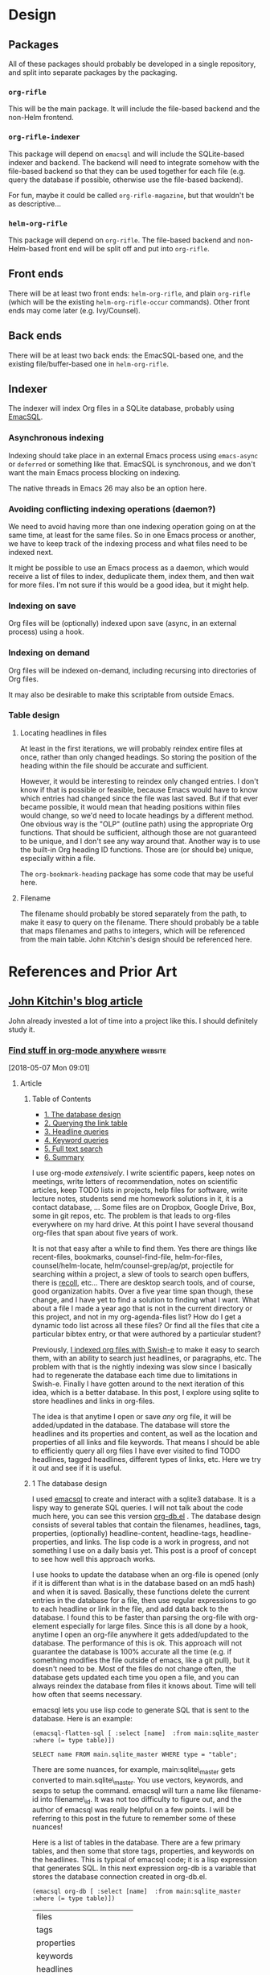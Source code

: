

* Design

** Packages

All of these packages should probably be developed in a single repository, and split into separate packages by the packaging.

*** =org-rifle=

This will be the main package.  It will include the file-based backend and the non-Helm frontend.

*** =org-rifle-indexer=

This package will depend on =emacsql= and will include the SQLite-based indexer and backend.  The backend will need to integrate somehow with the file-based backend so that they can be used together for each file (e.g. query the database if possible, otherwise use the file-based backend).

For fun, maybe it could be called =org-rifle-magazine=, but that wouldn't be as descriptive...

*** =helm-org-rifle=

This package will depend on =org-rifle=.  The file-based backend and non-Helm-based front end will be split off and put into =org-rifle=.

** Front ends

There will be at least two front ends: =helm-org-rifle=, and plain =org-rifle= (which will be the existing =helm-org-rifle-occur= commands).  Other front ends may come later (e.g. Ivy/Counsel).

** Back ends

There will be at least two back ends: the EmacSQL-based one, and the existing file/buffer-based one in =helm-org-rifle=.

** Indexer

The indexer will index Org files in a SQLite database, probably using [[https://github.com/skeeto/emacsql][EmacSQL]].

*** Asynchronous indexing

Indexing should take place in an external Emacs process using =emacs-async= or =deferred= or something like that.  EmacSQL is synchronous, and we don't want the main Emacs process blocking on indexing.

The native threads in Emacs 26 may also be an option here.

*** Avoiding conflicting indexing operations (daemon?)

We need to avoid having more than one indexing operation going on at the same time, at least for the same files.  So in one Emacs process or another, we have to keep track of the indexing process and what files need to be indexed next.

It might be possible to use an Emacs process as a daemon, which would receive a list of files to index, deduplicate them, index them, and then wait for more files.  I'm not sure if this would be a good idea, but it might help.

*** Indexing on save

Org files will be (optionally) indexed upon save (async, in an external process) using a hook.

*** Indexing on demand

Org files will be indexed on-demand, including recursing into directories of Org files.

It may also be desirable to make this scriptable from outside Emacs.

*** Table design

**** Locating headlines in files

At least in the first iterations, we will probably reindex entire files at once, rather than only changed headings.  So storing the position of the heading within the file should be accurate and sufficient.

However, it would be interesting to reindex only changed entries.  I don't know if that is possible or feasible, because Emacs would have to know which entries had changed since the file was last saved.  But if that ever became possible, it would mean that heading positions within files would change, so we'd need to locate headings by a different method.  One obvious way is the "OLP" (outline path) using the appropriate Org functions.  That should be sufficient, although those are not guaranteed to be unique, and I don't see any way around that.  Another way is to use the built-in Org heading ID functions.  Those are (or should be) unique, especially within a file.

The =org-bookmark-heading= package has some code that may be useful here.

**** Filename

The filename should probably be stored separately from the path, to make it easy to query on the filename.  There should probably be a table that maps filenames and paths to integers, which will be referenced from the main table.  John Kitchin's design should be referenced here.

* References and Prior Art

** [[http://kitchingroup.cheme.cmu.edu/blog/2017/01/03/Find-stuff-in-org-mode-anywhere/][John Kitchin's blog article]]

John already invested a lot of time into a project like this.  I should definitely study it.

*** [[http://kitchingroup.cheme.cmu.edu/blog/2017/01/03/Find-stuff-in-org-mode-anywhere/][Find stuff in org-mode anywhere]]                               :website:

[2018-05-07 Mon 09:01]

**** Article

***** Table of Contents

-  [[#org961d2be][1. The database design]]
-  [[#orgbda3471][2. Querying the link table]]
-  [[#org8284133][3. Headline queries]]
-  [[#org7d75505][4. Keyword queries]]
-  [[#org08feb51][5. Full text search]]
-  [[#orgbb3d71f][6. Summary]]

I use org-mode /extensively/. I write scientific papers, keep notes on meetings, write letters of recommendation, notes on scientific articles, keep TODO lists in projects, help files for software, write lecture notes, students send me homework solutions in it, it is a contact database, ... Some files are on Dropbox, Google Drive, Box, some in git repos, etc. The problem is that leads to org-files everywhere on my hard drive. At this point I have several thousand org-files that span about five years of work.

It is not that easy after a while to find them. Yes there are things like recent-files, bookmarks, counsel-find-file, helm-for-files, counsel/helm-locate, helm/counsel-grep/ag/pt, projectile for searching within a project, a slew of tools to search open buffers, there is [[https://www.lesbonscomptes.com/recoll/][recoll]], etc... There are desktop search tools, and of course, good organization habits. Over a five year time span though, these change, and I have yet to find a solution to finding what I want. What about a file I made a year ago that is not in the current directory or this project, and not in my org-agenda-files list? How do I get a dynamic todo list across all these files? Or find all the files that cite a particular bibtex entry, or that were authored by a particular student?

Previously, [[http://kitchingroup.cheme.cmu.edu/blog/2015/07/06/Indexing-headlines-in-org-files-with-swish-e-with-laser-sharp-results/][I indexed org files with Swish-e]] to make it easy to search them, with an ability to search just headlines, or paragraphs, etc. The problem with that is the nightly indexing was slow since I basically had to regenerate the database each time due to limitations in Swish-e. Finally I have gotten around to the next iteration of this idea, which is a better database. In this post, I explore using sqlite to store headlines and links in org-files.

The idea is that anytime I open or save /any/ org file, it will be added/updated in the database. The database will store the headlines and its properties and content, as well as the location and properties of all links and file keywords. That means I should be able to efficiently query all org files I have ever visited to find TODO headlines, tagged headlines, different types of links, etc. Here we try it out and see if it is useful.

***** 1 The database design

I used [[https://github.com/skeeto/emacsql][emacsql]] to create and interact with a sqlite3 database. It is a lispy way to generate SQL queries. I will not talk about the code much here, you can see this version [[/media/org-db.el][org-db.el]] . The database design consists of several tables that contain the filenames, headlines, tags, properties, (optionally) headline-content, headline-tags, headline-properties, and links. The lisp code is a work in progress, and not something I use on a daily basis yet. This post is a proof of concept to see how well this approach works.

I use hooks to update the database when an org-file is opened (only if it is different than what is in the database based on an md5 hash) and when it is saved. Basically, these functions delete the current entries in the database for a file, then use regular expressions to go to each headline or link in the file, and add data back to the database. I found this to be faster than parsing the org-file with org-element especially for large files. Since this is all done by a hook, anytime I open an org-file anywhere it gets added/updated to the database. The performance of this is ok. This approach will not guarantee the database is 100% accurate all the time (e.g. if something modifies the file outside of emacs, like a git pull), but it doesn't need to be. Most of the files do not change often, the database gets updated each time you open a file, and you can always reindex the database from files it knows about. Time will tell how often that seems necessary.

emacsql lets you use lisp code to generate SQL that is sent to the database. Here is an example:

#+BEGIN_EXAMPLE
    (emacsql-flatten-sql [ :select [name]  :from main:sqlite_master  :where (= type table)])
#+END_EXAMPLE

#+BEGIN_EXAMPLE
    SELECT name FROM main.sqlite_master WHERE type = "table";
#+END_EXAMPLE

There are some nuances, for example, main:sqlite\_master gets converted to main.sqlite\_master. You use vectors, keywords, and sexps to setup the command. emacsql will turn a name like filename-id into filename\_id. It was not too difficulty to figure out, and the author of emacsql was really helpful on a few points. I will be referring to this post in the future to remember some of these nuances!

Here is a list of tables in the database. There are a few primary tables, and then some that store tags, properties, and keywords on the headlines. This is typical of emacsql code; it is a lisp expression that generates SQL. In this next expression org-db is a variable that stores the database connection created in org-db.el.

#+BEGIN_EXAMPLE
    (emacsql org-db [ :select [name]  :from main:sqlite_master  :where (= type table)])
#+END_EXAMPLE

| files                         |
| tags                          |
| properties                    |
| keywords                      |
| headlines                     |
| headline\_content             |
| headline\_content\_content    |
| headline\_content\_segments   |
| headline\_content\_segdir     |
| headline\_content\_docsize    |
| headline\_content\_stat       |
| headline\_tags                |
| headline\_properties          |
| file\_keywords                |
| links                         |

Here is a description of the columns in the files table:

#+BEGIN_EXAMPLE
    (emacsql org-db [ :pragma (funcall table_info files)])
#+END_EXAMPLE

| 0   | rowid      | INTEGER   | 0     | nil   | 1   |
| 1   | filename   | 0         | nil   | 0     |     |
| 2   | md5        | 0         | nil   | 0     |     |

and the headlines table.

#+BEGIN_EXAMPLE
    (emacsql org-db [ :pragma (funcall table_info headlines)])
#+END_EXAMPLE

| 0   | rowid                  | INTEGER   | 0     | nil   | 1   |
| 1   | filename\_id           | 0         | nil   | 0     |     |
| 2   | title                  | 0         | nil   | 0     |     |
| 3   | level                  | 0         | nil   | 0     |     |
| 4   | todo\_keyword          | 0         | nil   | 0     |     |
| 5   | todo\_type             | 0         | nil   | 0     |     |
| 6   | archivedp              | 0         | nil   | 0     |     |
| 7   | commentedp             | 0         | nil   | 0     |     |
| 8   | footnote\_section\_p   | 0         | nil   | 0     |     |
| 9   | begin                  | 0         | nil   | 0     |     |

Tags and properties on a headline are stored in headline-tags and headline-properties.

The database is not large if all it has is headlines and links (no content). It got up to half a GB with content, and seemed a little slow, so for this post I leave the content out.

#+BEGIN_EXAMPLE
    du -hs ~/org-db/org-db.sqlite
#+END_EXAMPLE

| 56M   | /Users/jkitchin/org-db/org-db.sqlite   |

Here we count how many files are in the database. These are just the org-files in my Dropbox folder. There are a lot of them! If I include all the org-files from my research and teaching projects this number grows to about 10,000! You do not want to run org-map-entries on that. Note this also includes all of the org\_archive files.

#+BEGIN_EXAMPLE
    (emacsql org-db [ :select (funcall count)  :from files])
#+END_EXAMPLE

| 1569   |

Here is the headlines count. You can see there is no chance of remembering where these are because there are so many!

#+BEGIN_EXAMPLE
    (emacsql org-db [ :select (funcall count)  :from headlines])
#+END_EXAMPLE

| 38587   |

And the links. So many links!

#+BEGIN_EXAMPLE
    (emacsql org-db [ :select (funcall count)  :from links])
#+END_EXAMPLE

| 303739   |

That is a surprising number of links.

***** 2 Querying the link table

Let's see how many are cite links from org-ref there are.

#+BEGIN_EXAMPLE
    (emacsql org-db [ :select (funcall count)  :from links  :where (= type  "cite")])
#+END_EXAMPLE

| 14766   |

Wow, I find that to also be surprisingly large! I make a living writing proposals and scientific papers, and I wrote org-ref to make that easier, so maybe it should not be so surprising. We can search the link database for files containing citations of "kitchin-2015-examp" like this. The links table only stores the filename-id, so we join it with the files table to get useful information. Here we show the list of files that contain a citation of that reference. It is a mix of manuscripts, proposals, presentations, documentation files and notes.

#+BEGIN_EXAMPLE
    (emacsql org-db [ :select  :distinct [files:filename]
                      :from links  :inner  :join files  :on (= links:filename-id files:rowid) 
                      :where ( and (= type  "cite") (like path  "%kitchin-2015-examp%"))])
#+END_EXAMPLE

| /Users/jkitchin/Dropbox/CMU/manuscripts/2015/Research\_Data\_Publishing\_Paper/manuscript.org                                  |
| /Users/jkitchin/Dropbox/CMU/manuscripts/2015/Research\_Data\_Publishing\_Paper/manuscript-2015-06-29/manuscript.org            |
| /Users/jkitchin/Dropbox/CMU/manuscripts/2015/Research\_Data\_Publishing\_Paper/manuscript-2015-10-10/manuscript.org            |
| /Users/jkitchin/Dropbox/CMU/manuscripts/2015/Research\_Data\_Publishing\_Paper/manuscript-2016-03-09/manuscript.org            |
| /Users/jkitchin/Dropbox/CMU/manuscripts/2015/Research\_Data\_Publishing\_Paper/manuscript-2016-04-18/manuscript.org            |
| /Users/jkitchin/Dropbox/CMU/manuscripts/2015/human-readable-data/manuscript.org                                                |
| /Users/jkitchin/Dropbox/CMU/manuscripts/@archive/2015/Research\_Data\_Publishing\_Paper/manuscript.org                         |
| /Users/jkitchin/Dropbox/CMU/manuscripts/@archive/2015/Research\_Data\_Publishing\_Paper/manuscript-2015-06-29/manuscript.org   |
| /Users/jkitchin/Dropbox/CMU/manuscripts/@archive/2015/Research\_Data\_Publishing\_Paper/manuscript-2015-10-10/manuscript.org   |
| /Users/jkitchin/Dropbox/CMU/manuscripts/@archive/2015/Research\_Data\_Publishing\_Paper/manuscript-2016-03-09/manuscript.org   |
| /Users/jkitchin/Dropbox/CMU/manuscripts/@archive/2015/Research\_Data\_Publishing\_Paper/manuscript-2016-04-18/manuscript.org   |
| /Users/jkitchin/Dropbox/CMU/manuscripts/@archive/2015/human-readable-data/manuscript.org                                       |
| /Users/jkitchin/Dropbox/CMU/meetings/@archive/2015/BES-2015/doe-bes-wed-data-briefing/doe-bes-wed-data-sharing.org             |
| /Users/jkitchin/Dropbox/CMU/meetings/@archive/2015/NIST-july-2015/data-sharing.org                                             |
| /Users/jkitchin/Dropbox/CMU/meetings/@archive/2015/UD-webinar/ud-webinar.org                                                   |
| /Users/jkitchin/Dropbox/CMU/meetings/@archive/2016/AICHE/data-sharing/data-sharing.org                                         |
| /Users/jkitchin/Dropbox/CMU/meetings/@archive/2016/Spring-ACS/data-sharing/data-sharing.org                                    |
| /Users/jkitchin/Dropbox/CMU/projects/DOE-Early-Career/annual-reports/final-report/kitchin-DESC0004031-final-report.org         |
| /Users/jkitchin/Dropbox/CMU/proposals/@archive/2015/DOE-renewal/proposal-v2.org                                                |
| /Users/jkitchin/Dropbox/CMU/proposals/@archive/2015/DOE-renewal/archive/proposal.org                                           |
| /Users/jkitchin/Dropbox/CMU/proposals/@archive/2016/DOE-single-atom-alloy/proposal.org                                         |
| /Users/jkitchin/Dropbox/CMU/proposals/@archive/2016/MRSEC/MRSEC-IRG-metastable-materials-preproposal/IRG-concept.org           |
| /Users/jkitchin/Dropbox/CMU/proposals/@archive/2016/ljaf-open-science/kitchin-proposal.org                                     |
| /Users/jkitchin/Dropbox/CMU/proposals/@archive/2016/nsf-germination/project-description.org                                    |
| /Users/jkitchin/Dropbox/CMU/proposals/@archive/2016/nsf-reu-supplement/project-description.org                                 |
| /Users/jkitchin/Dropbox/CMU/proposals/@archive/2016/proctor-and-gamble-education/proposal.org                                  |
| /Users/jkitchin/Dropbox/bibliography/notes.org                                                                                 |
| /Users/jkitchin/Dropbox/kitchingroup/jmax/org-ref/citeproc/readme.org                                                          |
| /Users/jkitchin/Dropbox/kitchingroup/jmax/org-ref/citeproc/readme-unsrt.org                                                    |
| /Users/jkitchin/Dropbox/kitchingroup/jmax/org-ref/citeproc/readme-author-year.org                                              |
| /Users/jkitchin/Dropbox/kitchingroup/jmax/org-ref/tests/test-1.org                                                             |
| /Users/jkitchin/Dropbox/kitchingroup/jmax/org-ref/tests/sandbox/elpa/org-ref-20160122.1725/citeproc/readme.org                 |

Obviously we could use this to generate candidates for something like helm or ivy like this.

#+BEGIN_EXAMPLE
    (ivy-read  "Open: " (emacsql org-db [ :select [files:filename links:begin]
                                         :from links  :inner  :join files  :on (= links:filename-id files:rowid) 
                                         :where ( and (= type  "cite") (like path  "%kitchin-2015-examp%"))])
               :action '(1 ( "o"
                           ( lambda (c)
                             (find-file (car c))
                             (goto-char (nth 1 c))
                             (org-show-entry)))))
#+END_EXAMPLE

#+BEGIN_EXAMPLE
    /Users/jkitchin/Dropbox/CMU/manuscripts/2015/human-readable-data/manuscript.org
#+END_EXAMPLE

Now, you can find every org-file containing any bibtex key as a citation. Since SQL is the query language, you should be able to build really sophisticated queries that combine filters for multiple citations, different kinds of citations, etc.

***** 3 Headline queries

Every headline is stored, along with its location, tags and properties. We can use the database to find headlines that are tagged or with certain properties. You can see here I have 293 tags in the database.

#+BEGIN_EXAMPLE
    (emacsql org-db [ :select (funcall count)  :from tags])
#+END_EXAMPLE

| 293   |

Here we find headlines tagged with electrolyte. I tagged some papers I read with this at some point.

#+BEGIN_EXAMPLE
    (emacsql org-db [ :select  :distinct [files:filename headlines:title]
                      :from headlines  :inner  :join headline-tags  :on (=  headlines:rowid headline-tags:headline-id)
                      :inner  :join tags  :on (= tags:rowid headline-tags:tag-id)
                      :inner  :join files  :on (= headlines:filename-id files:rowid)
                      :where (= tags:tag  "electrolyte")  :limit 5])
#+END_EXAMPLE

| /Users/jkitchin/Dropbox/org-mode/prj-doe-early-career.org   | 2010 - Nickel-borate oxygen-evolving catalyst that functions under benign conditions                                                                     |
| /Users/jkitchin/Dropbox/bibliography/notes.org              | 1971 - A Correlation of the Solution Properties and the Electrochemical Behavior of the Nickel Hydroxide Electrode in Binary Aqueous Alkali Hydroxides   |
| /Users/jkitchin/Dropbox/bibliography/notes.org              | 1981 - Studies concerning charged nickel hydroxide electrodes IV. Reversible potentials in LiOH, NaOH, RbOH and CsOH                                     |
| /Users/jkitchin/Dropbox/bibliography/notes.org              | 1986 - The effect of lithium in preventing iron poisoning in the nickel hydroxide electrode                                                              |
| /Users/jkitchin/Dropbox/bibliography/notes.org              | 1996 - The role of lithium in preventing the detrimental effect of iron on alkaline battery nickel hydroxide electrode: A mechanistic aspect             |

Here we see how many entries have an EMAIL property. These could serve as contacts to send email to.

#+BEGIN_EXAMPLE
    (emacsql org-db [ :select [(funcall count)]  :from
                     headlines  :inner  :join headline-properties  :on (=  headlines:rowid headline-properties:headline-id)
                      :inner  :join properties  :on (= properties:rowid headline-properties:property-id)
                      :where ( and (= properties:property  "EMAIL") (not (null headline-properties:value)))])
#+END_EXAMPLE

| 7452   |

If you want to see the ones that match "jkitchin", here they are.

#+BEGIN_EXAMPLE
    (emacsql org-db [ :select  :distinct [headlines:title headline-properties:value]  :from
                 headlines  :inner  :join headline-properties  :on (=  headlines:rowid headline-properties:headline-id)
                  :inner  :join properties  :on (= properties:rowid headline-properties:property-id)
                  :where ( and (= properties:property  "EMAIL") (like headline-properties:value  "%jkitchin%"))])
#+END_EXAMPLE

| John Kitchin    | jkitchin@andrew.cmu.edu   |
| John Kitchin    | jkitchin@cmu.edu          |
| Kitchin, John   | jkitchin@andrew.cmu.edu   |

Here is a query to find the number of headlines where the deadline matches 2017. Looks like I am already busy!

#+BEGIN_EXAMPLE
    (emacsql org-db [ :select (funcall count)  :from
                 headlines  :inner  :join headline-properties  :on (=  headlines:rowid headline-properties:headline-id)
                  :inner  :join properties  :on (= properties:rowid headline-properties:property-id)
                  :where ( and (= properties:property  "DEADLINE") (glob headline-properties:value  "*2017*"))])
#+END_EXAMPLE

| 50   |

***** 4 Keyword queries

We also store file keywords, so we can search on document titles, authors, etc. Here are five documents with titles longer than 35 characters sorted in descending order.

#+BEGIN_EXAMPLE
    (emacsql org-db [ :select  :distinct [value]  :from
                     file-keywords  :inner  :join keywords  :on (= file-keywords:keyword-id keywords:rowid)
                      :where ( and (> (funcall length value) 35) (= keywords:keyword  "TITLE"))
                      :order  :by value  :desc
                      :limit 5])
#+END_EXAMPLE

| pycse - Python3 Computations in Science and Engineering                                                              |
| org-show - simple presentations in org-mode                                                                          |
| org-mode - A Human Readable, Machine Addressable Approach to Data Archiving and Sharing in Science and Engineering   |
| modifying emacs to make typing easier.                                                                               |
| jmax - John's customizations to maximize Emacs                                                                       |

It is possible to search on AUTHOR, and others. My memos have a #+SUBJECT keyword, so I can find memos on a subject. They also use the LATEX\_CLASS of cmu-memo, so I can find all of them easily too:

#+BEGIN_EXAMPLE
    (emacsql org-db [ :select [(funcall count)]  :from
                     file-keywords  :inner  :join keywords  :on (= file-keywords:keyword-id keywords:rowid)
                      :where ( and (= value  "cmu-memo") (= keywords:keyword  "LATEX_CLASS"))
                      :limit 5])
#+END_EXAMPLE

| 119   |

How about that, 119 memos... Still it sure is nice to be able to find them.

***** 5 Full text search

In theory, the database has a table for the headline content, and it should be fully searchable. I found the database got a little sluggish, and nearly 1/2 a GB in size when using it so I am leaving it out for now.

***** 6 Summary

The foundation for something really good is here. It is still a little tedious to wrote the queries with all the table joins, but some of that could be wrapped into a function for a query. I like the lispy style of the queries, although it can be tricky to map all the concepts onto SQL. A function that might wrap this could look like this:

#+BEGIN_EXAMPLE
    (org-db-query ( and (= properties:property  "DEADLINE") (glob headline-properties:value  "*2017*")))
#+END_EXAMPLE

This is what it would ideally look like using the org tag/property match syntax. Somehow that string would have to get expanded to generate the code above. I do not have a sense for how difficult that would be. It might not be hard with [[https://github.com/skeeto/rdp][a recursive descent parser]], written by the same author as emacsql.

#+BEGIN_EXAMPLE
    (org-db-query  "DEADLINE={2017}")
#+END_EXAMPLE

The performance is only ok. For large org files there is a notable lag in updating the database, which is notable because while updating, Emacs is blocked. I could try using an idle timer for updates with a queue, or get more clever about when to update. It is not essential that the updates be real-time, only that they are reasonably accurate or done by the time I next search. For now, it is not too annoying though. As a better database, I have had my eye on [[https://xapian.org][xapian]] since that is what mu4e (and notmuch) uses. It might be good to have an external library for parsing org-files, i.e. not through emacs, for this. It would certainly be faster. It seems like a big project though, maybe next summer ;)

Another feature this might benefit from is ignore patterns, or some file feature that prevents it from being indexed. For example, I keep an encrypted password file in org-mode, but as soon as I opened it, it got indexed right into the database, in plain text. If you walk your file system, it might make sense to avoid some directories, like .dropbox.cache. Otherwise, this still looks like a promising approach.

Copyright (C) 2017 by John Kitchin. See the [[/copying.html][License]] for information about copying.

[[/org/2017/01/03/Find-stuff-in-org-mode-anywhere.org][org-mode source]]

Org-mode version = 9.0.3

*** [[http://kitchingroup.cheme.cmu.edu/media/org-db.el][org-db.el]]

This is the file linked to in the article.

#+BEGIN_SRC elisp
  ;;; org-db.el --- An org database

  ;;; Commentary:
  ;;

  (require 'emacsql-sqlite)

  (defcustom org-db-root "~/org-db/"
    "Root directory for db files."
    :group 'org-db)

  (defcustom org-db-index-content nil
    "Controls if the content of headlines is saved.")

  (unless (file-directory-p org-db-root)
    (make-directory org-db-root t))

  (defvar org-db (emacsql-sqlite (expand-file-name "org-db.sqlite" org-db-root)))

  (emacsql org-db [:PRAGMA (= foreign_keys 1)])


  (emacsql org-db [:create-table :if :not :exists
                                 files
                                 ([(rowid integer :primary-key)
                                   (filename :unique)
                                   md5])])

  (emacsql org-db [:create-table :if :not :exists tags
                                 ([(rowid integer :primary-key)
                                   (tag :unique)])])

  (emacsql org-db [:create-table :if :not :exists properties
                                 ([(rowid integer :primary-key)
                                   (property :unique)])])

  (emacsql org-db [:create-table :if :not :exists keywords
                                 ([(rowid integer :primary-key)
                                   (keyword :unique)])])

  (emacsql org-db [:create-table :if :not :exists
                                 headlines
                                 ([(rowid integer :primary-key)
                                   filename-id
                                   title
                                   level
                                   todo-keyword
                                   todo-type
                                   archivedp
                                   commentedp
                                   footnote-section-p
                                   begin]
                                  (:foreign-key [filename-id] :references files [rowid] :on-delete :cascade))])

  ;; no cascade delete ;(
  (emacsql org-db [:create :virtual :table :if :not :exists headline-content :using fts4
                           ([headline-id content])])


  (emacsql org-db [:create-table :if :not :exists
                                 headline-tags
                                 ([(rowid integer :primary-key)
                                   headline-id
                                   tag-id]
                                  (:foreign-key [headline-id] :references headlines [rowid] :on-delete :cascade)
                                  (:foreign-key [tag-id] :references tags [rowid] :on-delete :cascade))])


  (emacsql org-db [:create-table :if :not :exists
                                 headline-properties
                                 ([(rowid integer :primary-key)
                                   headline-id
                                   property-id
                                   value]
                                  (:foreign-key [headline-id] :references headlines [rowid] :on-delete :cascade)
                                  (:foreign-key [property-id] :references properties [rowid] :on-delete :cascade))])


  (emacsql org-db [:create-table :if :not :exists
                                 file-keywords
                                 ([(rowid integer :primary-key)
                                   filename-id
                                   keyword-id
                                   value]
                                  (:foreign-key [filename-id] :references files [rowid] :on-delete :cascade)
                                  (:foreign-key [keyword-id] :references keywords [rowid] :on-delete :cascade))])


  (emacsql org-db [:create-table :if :not :exists
                                 links
                                 ([(rowid integer :primary-key)
                                   filename-id
                                   type
                                   path
                                   raw-link
                                   description
                                   search-option
                                   begin]
                                  (:foreign-key [filename-id] :references files [rowid] :on-delete :cascade))])


  (defun org-db-link-update ()
    "Update the database with links in the current buffer."
    (interactive)
    (message "Updating links in %s" (buffer-file-name))
    (setq filename-id
          (or (caar (emacsql org-db [:select rowid :from files
                                             :where (= filename $s1)]
                             (buffer-file-name)))
              (emacsql org-db [:insert :into files :values [nil $s1 $s2]]
                       (buffer-file-name)
                       (md5 (current-buffer)))
              (caar (emacsql org-db [:select (funcall last-insert-rowid)]))))

    (save-excursion
      (goto-char (point-min))
      (while (re-search-forward org-any-link-re nil t)
        (let ((link (save-excursion (goto-char (match-beginning 0)) (org-element-context))))
          (emacsql org-db [:insert :into links :values $v1]
                   (list (vector
                          nil
                          filename-id
                          (org-element-property :type link)
                          (org-element-property :path link)
                          (org-element-property :raw-link link)
                          (if (org-element-property :contents-begin link)
                              (buffer-substring-no-properties
                               (org-element-property :contents-begin link)
                               (org-element-property :contents-end link))
                            "")
                          (org-element-property :search-option link)
                          (org-element-property :begin link))))))))


  (defun org-db-keyword-update ()
    "Update the database with keyword-values for the current buffer."
    (message "Updating keywords in %s" (buffer-file-name))
    (save-excursion
      (goto-char (point-min))
      (save-restriction
        (widen)
        (let ((keywords '())
              filename-id keyword-id
              key val)
          (while (re-search-forward "^#\\+\\([^ ]*\\): +\\(.*\\)")
            (setq key (match-string-no-properties 1)
                  val (match-string-no-properties 2))
            (add-to-list 'keywords (cons (upcase key) val)))

          (setq filename-id
                (or (caar (emacsql org-db [:select rowid :from files
                                                   :where (= filename $s1)]
                                   (buffer-file-name)))
                    (emacsql org-db [:insert :into files :values [nil $s1 $s2]]
                             (buffer-file-name)
                             (md5 (current-buffer)))
                    (caar (emacsql org-db [:select (funcall last-insert-rowid)]))))

          (loop for (keyword . value) in keywords
                do
                (message "keyword: %s %s" keyword value)
                (setq keyword-id
                      (or (caar (emacsql org-db [:select rowid :from keywords
                                                         :where (= keyword $s1)]
                                         keyword))
                          (emacsql org-db [:insert :into keywords :values [nil $s1]]
                                   keyword)
                          (caar (emacsql org-db [:select (funcall last-insert-rowid)]))))
                (emacsql org-db [:insert :into file-keywords :values [nil $s1 $s2 $s3]]
                         filename-id keyword-id value))))))


  (defun org-db-add-headline ()
    "add a headline."
    (interactive)
    (let ((hl (org-element-context))
          filename-id headline-id tag-id property-id)

      ;; filename
      (setq filename-id
            (or (caar (emacsql org-db [:select rowid :from files
                                               :where (= filename $s1)]
                               (buffer-file-name)))
                (emacsql org-db [:insert :into files :values [nil $s1 $s2]]
                         (buffer-file-name)
                         (md5 (current-buffer)))
                (caar (emacsql org-db [:select (funcall last-insert-rowid)]))))

      ;; headline
      (emacsql org-db [:insert :into headlines :values
                               [nil $s1 $s2 $s3 $s4 $s5 $s6 $s7 $s8 $s9]]
               filename-id
               (org-element-property :title hl)
               (org-element-property :level hl)
               (org-element-property :todo-keyword hl)
               (org-element-property :todo-type hl)
               (org-element-property :archivedp hl)
               (org-element-property :commentedp hl)
               (org-element-property :footnote-section-p hl)
               (org-element-property :begin hl))
      (setq headline-id (caar (emacsql org-db [:select (funcall last-insert-rowid)])))

      ;; content for searching
      (when org-db-index-content (org-element-property :contents-begin hl)
            (emacsql org-db [:insert :into headline-content :values
                                     [$s1 $s2]]
                     headline-id
                     (buffer-substring-no-properties
                      (org-element-property :contents-begin hl)
                      (org-element-property :contents-end hl))))

      ;; tags
      (loop for tag in (mapcar 'org-no-properties (org-get-tags-at))
            do
            (setq tag-id
                  (or
                   (caar (emacsql org-db [:select rowid :from tags :where (= tag $s1)] tag))
                   (emacsql org-db [:insert :into tags :values [nil $s1]] tag)
                   (caar (emacsql org-db [:select (funcall last-insert-rowid)]))))

            ;; Now add entries to headline_tags

            (emacsql org-db [:insert :into headline-tags :values [nil $s1 $s2]]
                     headline-id tag-id))
      ;; properties
      (loop for (property . value) in (org-entry-properties)
            do
            (setq property-id
                  (or
                   (caar (emacsql org-db [:select rowid :from properties :where (= property $s1)] property))
                   (emacsql org-db [:insert :into properties :values [nil $s1]] property)
                   (caar (emacsql org-db [:select (funcall last-insert-rowid)]))))

            ;; and the values
            (emacsql org-db [:insert :into headline-properties :values [nil $s1 $s2 $s3]]
                     headline-id
                     property-id
                     (org-no-properties value)))))


  (defun org-db-update (&optional force)
    "Update the database with the current buffer if needed."
    (interactive "P")
    (when (or force
              (not (string= (md5 (current-buffer))
                            (caar (emacsql org-db [:select md5 :from files
                                                           :where (= filename $s1)]
                                           (buffer-file-name))))))
      (message "Updating database in %s" (buffer-file-name))
      ;; no cascade delete in virtual tables, so we manually do it.
      (let ((filename-id (caar (emacsql org-db [:select rowid :from files
                                                        :where (= filename $s1)]
                                        (buffer-file-name))))
            headline-ids)
        (when filename-id
          (setq headline-ids
                (mapcar 'car (emacsql org-db [:select [rowid] :from headlines
                                                      :where (= filename-id $s1)]
                                      filename-id)))
          (loop for hl-id in headline-ids do
                (emacsql org-db [:delete :from headline-content
                                         :where (= headline-content:headline-id $s1)]
                         hl-id)))
        ;; now delete the file, which should cascade delete the rest
        (emacsql org-db [:delete :from files :where (= filename $s1)] (buffer-file-name)))

      ;; now add each headline and link.
      (org-with-wide-buffer
       (org-db-link-update)
       (org-db-keyword-update)
       (org-map-entries 'org-db-add-headline))

      (message "done updating %s" (buffer-file-name))))

  (defun org-db-refresh ()
    "Update all the files in the database."
    (interactive)
    (let* ((files (emacsql org-db [:select [filename] :from files]))
           (N (length files))
           (enable-local-variables nil)
           (org-mode-hook '())
           buf)
      (loop for (fname) in files for i from 0 to N
            do
            (if (and fname (file-exists-p fname))
                (progn
                  (message "Refreshing %s of %s" i N)
                  (setq buf (find-file-noselect fname))
                  (with-current-buffer buf
                    (condition-case nil
                        (org-db-update t)
                      (error (message "Error updating %s" fname))))
                  (kill-buffer buf))
              ;; no fname exists. We need to delete it.
              (message "removing %s from database" fname)
              (let ((filename-id (caar (emacsql org-db [:select rowid :from files
                                                                :where (= filename $s1)]
                                                fname)))
                    headline-ids)
                (when filename-id
                  (setq headline-ids
                        (mapcar 'car (emacsql org-db [:select [rowid] :from headlines
                                                              :where (= filename-id $s1)]
                                              filename-id)))
                  (loop for hl-id in headline-ids do
                        (emacsql org-db [:delete :from headline-content
                                                 :where (= headline-content:headline-id $s1)]
                                 hl-id)))
                ;; now delete the file, which should cascade delete the rest
                (emacsql org-db [:delete :from files :where (= filename $s1)] fname))))))


  (defun org-db-index (path &optional recursive)
    "Index all the org-files in PATH."
    (interactive (list (read-directory-name "Path: ")
                       current-prefix-arg))
    (let ((enable-local-variables nil))
      (loop for f in (f-files path (lambda (f) (and (or (f-ext? f "org")
                                                        (f-ext? f "org_archive"))
                                                    (not (string-match "\\.dropbox" f))))
                              recursive)
            do
            (let ((buf (find-file-noselect f)))
              (kill-buffer buf)))))

  (add-hook
   'org-mode-hook
   (lambda ()
     ;; update on opening, in case it changed externally
     (org-db-update)
     (add-hook 'after-save-hook
               ;; update on saving.
               (lambda ()
                 (org-db-update))
               nil t)))


  (defun org-db-clean-db ()
    "Check all files in the db exist and delete those that don't."
    (loop for (fname) in (emacsql org-db [:select :distinct [filename] :from links])
          do
          (unless (file-exists-p fname)
            ;; the headline content does not cascade delete, so we do it manually
            ;; here.
            (let ((filename-id (caar (emacsql org-db [:select rowid :from files
                                                              :where (= filename $s1)]
                                              fname)))
                  headline-ids)
              (when filename-id
                (setq headline-ids
                      (mapcar 'car (emacsql org-db [:select [rowid] :from headlines
                                                            :where (= filename-id $s1)]
                                            filename-id)))
                (loop for hl-id in headline-ids do
                      (emacsql org-db [:delete :from headline-content
                                               :where (= headline-content:headline-id $s1)]
                               hl-id)))
              ;; now delete the file, which should cascade delete the rest
              (emacsql org-db [:delete :from files :where (= filename $s1)] fname)))))


  (defun org-db-link-query (query)
    "Search for and open links using QUERY.
  QUERY is an unquoted form that is used in a where clause of the
  query. Here are some examples:
   (= type \"cite\") find all links of type cite
   (glob path \"*kitchin*\") find all links whose path matches *kitchin*
   (and (= type \"cite\") (glob path \"mathias*\"))

  Note: this function only works interactively. I don't know how to
  enter the query as an unevaluated sexp in code.
  "
    (interactive "xQuery: ")
    (let* ((results (eval `(emacsql org-db [:select [filename raw-link description begin]
                                                    :from links :where ,query])))
           (candidates (loop for result in results
                             collect
                             (list (format "%s | %s" (nth 1 result) (nth 0 result))
                                   (nth 0 result)
                                   (nth 3 result))))
           (choice (completing-read "Open: " candidates))
           (data (assoc choice candidates))
           (fname (nth 1 data))
           (pos (nth 2 data)))
      (find-file fname)
      (goto-char pos)))

  (defun org-db-quit ()
    "Quit the database."
    (interactive)
    (emacsql-close org-db))

  ;; * End
  (provide 'org-db)

  ;;; org-db.el ends here
#+END_SRC

** [[https://github.com/alphapapa/sword-converter][sword-converter]]

Some of the experimenting and benchmarking I did with SQLite FTS tables is documented here.

* Scratch

Code that's useful for developing.

#+BEGIN_SRC elisp
  (emacsql org-db [ :select (funcall count)  :from tags])

  (emacsql org-db [:select :distinct [files:filename headlines:title]
                           :from headlines  
                           :inner-join files :on (= headlines:filename-id files:rowid)
                           :where (like headlines:title "emacs") :limit 5])

  (emacsql org-db [:select :distinct [files:filename headlines:title headlines:begin headline_content:content]
                           :from headlines  
                           :inner-join files :on (= headlines:filename-id files:rowid)
                           :inner-join headline_content :on (= headlines:rowid headline_content:headline_id)
                           :where (and (like headlines:title "%emacs%")
                                       (like headlines:title "%org-mode%")
                                       (like headline_content:content "%emacs%"))
                           :limit 5])


  (let* ((where-clause '(and (like headlines:title "%emacs%")
                             (like headlines:title "%org-mode%")
                             (like headline_content:content "%emacs%")))
         (query (vector :select :distinct [files:filename headlines:title headlines:begin headline_content:content]
                        :from 'headlines  
                        :inner-join 'files :on '(= headlines:filename-id files:rowid)
                        :inner-join 'headline_content :on '(= headlines:rowid headline_content:headline_id)
                        :where where-clause
                        :limit 5)))
    (emacsql org-db query))

  (-group-by #'car (let* ((fts-phrase (vector "emacs" "org-mode"))
                          (where-clause `(match headline_content:content ,fts-phrase) )
                          (query (vector :select :distinct [files:filename headlines:title headlines:begin headline_content:content]
                                         :from 'headlines  
                                         :inner-join 'files :on '(= headlines:filename-id files:rowid)
                                         :inner-join 'headline_content :on '(= headlines:rowid headline_content:headline_id)
                                         :where where-clause
                                         :order-by 'rank)))
                     (emacsql org-db query)))





  (emacsql-prepare [:select :distinct [files:filename headlines:title headlines:begin headline_content:content]
                            :from headlines  
                            :inner-join files :on (= headlines:filename-id files:rowid)
                            :inner-join headline_content :on (= headlines:rowid headline_content:headline_id)
                            :where $s1
                            :limit 5])

  (let ((title-keyword "%emacs%")
        (content-keyword "%emacs%"))
    (emacsql org-db [:select :distinct [files:filename headlines:title headlines:begin headline_content:content]
                             :from headlines  
                             :inner-join files :on (= headlines:filename-id files:rowid)
                             :inner-join headline_content :on (= headlines:rowid headline_content:headline_id)
                             :where (or (like headlines:title $s1)
                                        (like headline_content:content $s2))
                             :limit 5]
             title-keyword content-keyword))

  (goto-char (org-element-property :contents-end (org-element-context)))

  argh

  (org-entry-get (org-element-property :begin (org-element-context)) :contents)

  (emacsql org-db [:rollback])
  (emacsql org-db [:begin-transaction])
  (emacsql org-db [:vacuum])


  (let* ((file (buffer-file-name))
         (fn `(lambda ()
                (setq load-path ',load-path)
                (find-file "~/src/emacs/helm-org-rifle/sandbox/org-db.el")
                (eval-buffer)
                (find-file ,file)
                (org-db-update t))))
    (async-start fn
                 (lambda (result)
                   (message "DONE"))))

  (let* ((files '("/home/me/org/main.org"))
         (start-time (current-time))
         (fn `(lambda ()
                (setq load-path ',load-path)
                (find-file "~/src/emacs/helm-org-rifle/sandbox/org-db.el")
                (eval-buffer)
                (dolist (file ',files)
                  (find-file file)
                  (org-db-update t)
                  (kill-buffer))
                ;; (emacsql org-db [:vacuum])
                )))
    (async-start fn
                 `(lambda (result)
                    (let ((elapsed (time-to-seconds (time-subtract nil ',start-time))))
                      (message "Indexing complete.  Elapsed time: %s seconds" elapsed)))))
#+END_SRC
